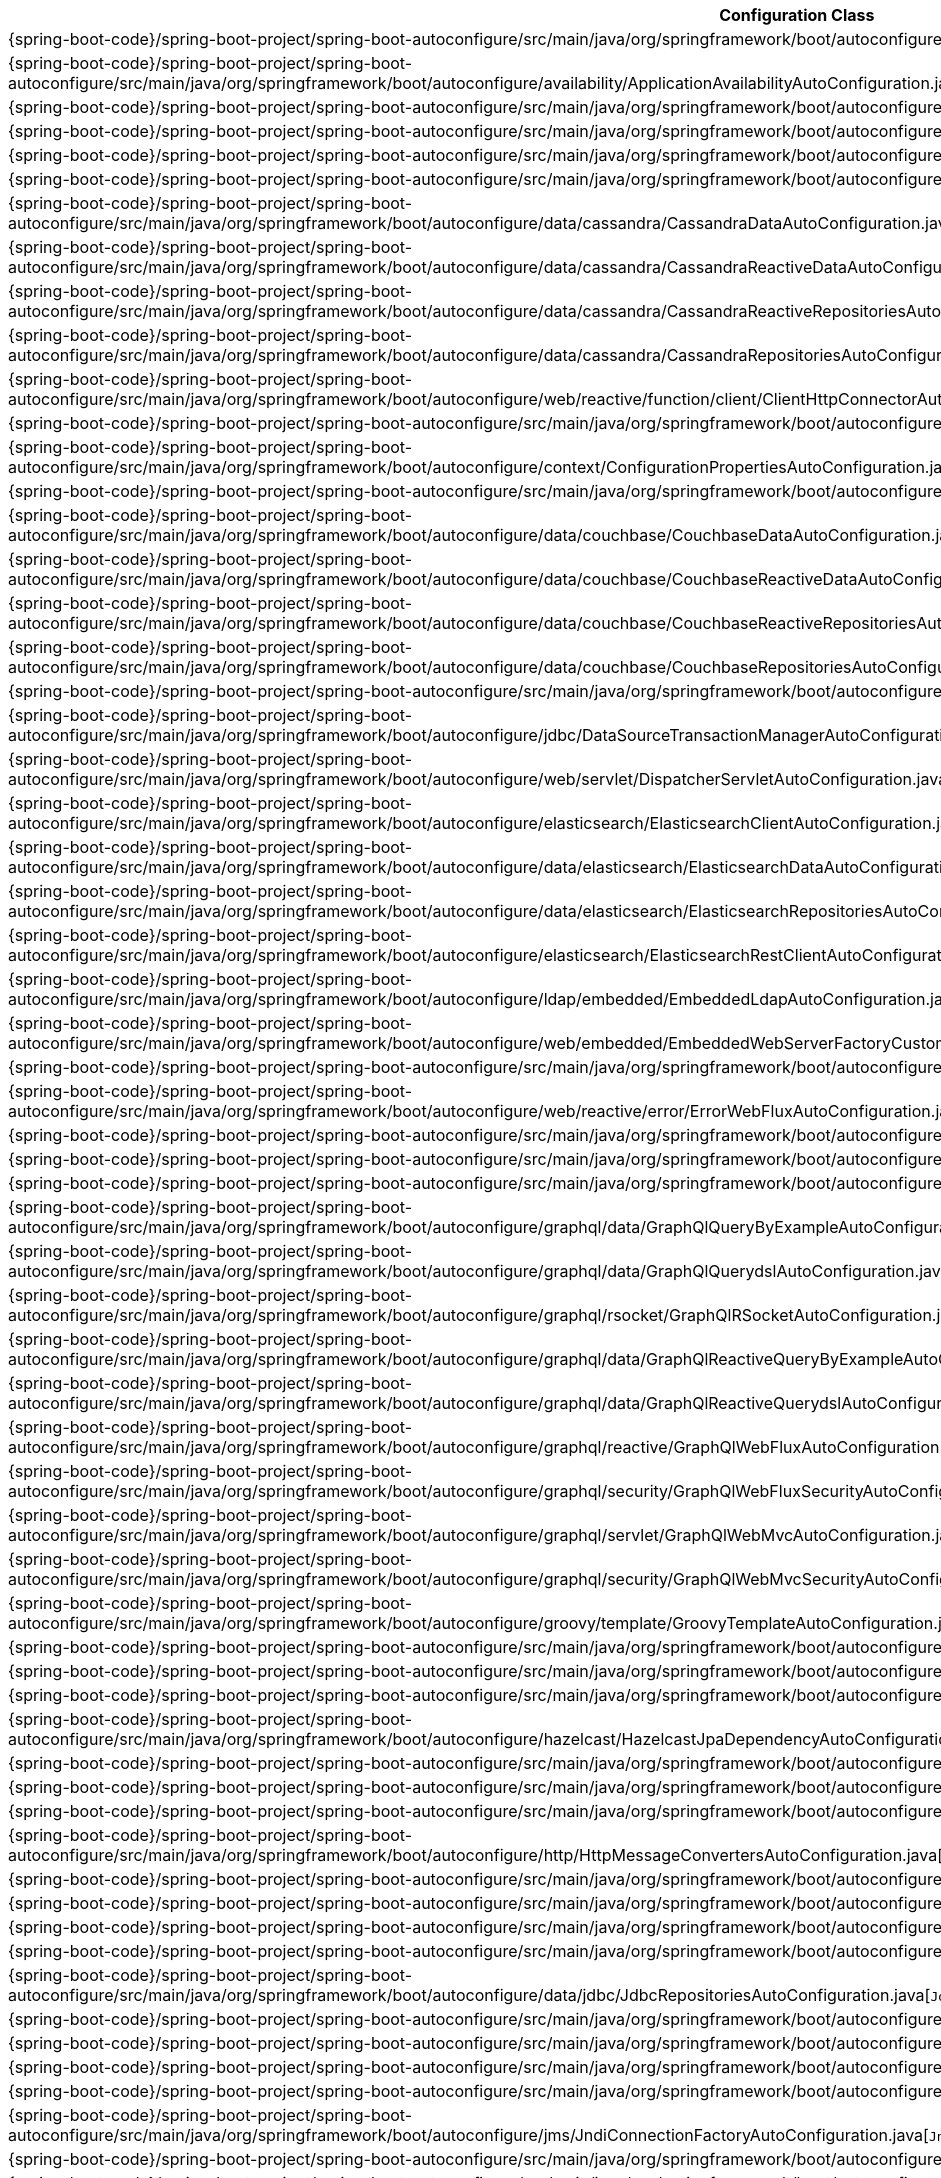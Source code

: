 [cols="4,1"]
|===
| Configuration Class | Links

| {spring-boot-code}/spring-boot-project/spring-boot-autoconfigure/src/main/java/org/springframework/boot/autoconfigure/aop/AopAutoConfiguration.java[`AopAutoConfiguration`]
| {spring-boot-api}/org/springframework/boot/autoconfigure/aop/AopAutoConfiguration.html[javadoc]

| {spring-boot-code}/spring-boot-project/spring-boot-autoconfigure/src/main/java/org/springframework/boot/autoconfigure/availability/ApplicationAvailabilityAutoConfiguration.java[`ApplicationAvailabilityAutoConfiguration`]
| {spring-boot-api}/org/springframework/boot/autoconfigure/availability/ApplicationAvailabilityAutoConfiguration.html[javadoc]

| {spring-boot-code}/spring-boot-project/spring-boot-autoconfigure/src/main/java/org/springframework/boot/autoconfigure/jms/artemis/ArtemisAutoConfiguration.java[`ArtemisAutoConfiguration`]
| {spring-boot-api}/org/springframework/boot/autoconfigure/jms/artemis/ArtemisAutoConfiguration.html[javadoc]

| {spring-boot-code}/spring-boot-project/spring-boot-autoconfigure/src/main/java/org/springframework/boot/autoconfigure/batch/BatchAutoConfiguration.java[`BatchAutoConfiguration`]
| {spring-boot-api}/org/springframework/boot/autoconfigure/batch/BatchAutoConfiguration.html[javadoc]

| {spring-boot-code}/spring-boot-project/spring-boot-autoconfigure/src/main/java/org/springframework/boot/autoconfigure/cache/CacheAutoConfiguration.java[`CacheAutoConfiguration`]
| {spring-boot-api}/org/springframework/boot/autoconfigure/cache/CacheAutoConfiguration.html[javadoc]

| {spring-boot-code}/spring-boot-project/spring-boot-autoconfigure/src/main/java/org/springframework/boot/autoconfigure/cassandra/CassandraAutoConfiguration.java[`CassandraAutoConfiguration`]
| {spring-boot-api}/org/springframework/boot/autoconfigure/cassandra/CassandraAutoConfiguration.html[javadoc]

| {spring-boot-code}/spring-boot-project/spring-boot-autoconfigure/src/main/java/org/springframework/boot/autoconfigure/data/cassandra/CassandraDataAutoConfiguration.java[`CassandraDataAutoConfiguration`]
| {spring-boot-api}/org/springframework/boot/autoconfigure/data/cassandra/CassandraDataAutoConfiguration.html[javadoc]

| {spring-boot-code}/spring-boot-project/spring-boot-autoconfigure/src/main/java/org/springframework/boot/autoconfigure/data/cassandra/CassandraReactiveDataAutoConfiguration.java[`CassandraReactiveDataAutoConfiguration`]
| {spring-boot-api}/org/springframework/boot/autoconfigure/data/cassandra/CassandraReactiveDataAutoConfiguration.html[javadoc]

| {spring-boot-code}/spring-boot-project/spring-boot-autoconfigure/src/main/java/org/springframework/boot/autoconfigure/data/cassandra/CassandraReactiveRepositoriesAutoConfiguration.java[`CassandraReactiveRepositoriesAutoConfiguration`]
| {spring-boot-api}/org/springframework/boot/autoconfigure/data/cassandra/CassandraReactiveRepositoriesAutoConfiguration.html[javadoc]

| {spring-boot-code}/spring-boot-project/spring-boot-autoconfigure/src/main/java/org/springframework/boot/autoconfigure/data/cassandra/CassandraRepositoriesAutoConfiguration.java[`CassandraRepositoriesAutoConfiguration`]
| {spring-boot-api}/org/springframework/boot/autoconfigure/data/cassandra/CassandraRepositoriesAutoConfiguration.html[javadoc]

| {spring-boot-code}/spring-boot-project/spring-boot-autoconfigure/src/main/java/org/springframework/boot/autoconfigure/web/reactive/function/client/ClientHttpConnectorAutoConfiguration.java[`ClientHttpConnectorAutoConfiguration`]
| {spring-boot-api}/org/springframework/boot/autoconfigure/web/reactive/function/client/ClientHttpConnectorAutoConfiguration.html[javadoc]

| {spring-boot-code}/spring-boot-project/spring-boot-autoconfigure/src/main/java/org/springframework/boot/autoconfigure/http/codec/CodecsAutoConfiguration.java[`CodecsAutoConfiguration`]
| {spring-boot-api}/org/springframework/boot/autoconfigure/http/codec/CodecsAutoConfiguration.html[javadoc]

| {spring-boot-code}/spring-boot-project/spring-boot-autoconfigure/src/main/java/org/springframework/boot/autoconfigure/context/ConfigurationPropertiesAutoConfiguration.java[`ConfigurationPropertiesAutoConfiguration`]
| {spring-boot-api}/org/springframework/boot/autoconfigure/context/ConfigurationPropertiesAutoConfiguration.html[javadoc]

| {spring-boot-code}/spring-boot-project/spring-boot-autoconfigure/src/main/java/org/springframework/boot/autoconfigure/couchbase/CouchbaseAutoConfiguration.java[`CouchbaseAutoConfiguration`]
| {spring-boot-api}/org/springframework/boot/autoconfigure/couchbase/CouchbaseAutoConfiguration.html[javadoc]

| {spring-boot-code}/spring-boot-project/spring-boot-autoconfigure/src/main/java/org/springframework/boot/autoconfigure/data/couchbase/CouchbaseDataAutoConfiguration.java[`CouchbaseDataAutoConfiguration`]
| {spring-boot-api}/org/springframework/boot/autoconfigure/data/couchbase/CouchbaseDataAutoConfiguration.html[javadoc]

| {spring-boot-code}/spring-boot-project/spring-boot-autoconfigure/src/main/java/org/springframework/boot/autoconfigure/data/couchbase/CouchbaseReactiveDataAutoConfiguration.java[`CouchbaseReactiveDataAutoConfiguration`]
| {spring-boot-api}/org/springframework/boot/autoconfigure/data/couchbase/CouchbaseReactiveDataAutoConfiguration.html[javadoc]

| {spring-boot-code}/spring-boot-project/spring-boot-autoconfigure/src/main/java/org/springframework/boot/autoconfigure/data/couchbase/CouchbaseReactiveRepositoriesAutoConfiguration.java[`CouchbaseReactiveRepositoriesAutoConfiguration`]
| {spring-boot-api}/org/springframework/boot/autoconfigure/data/couchbase/CouchbaseReactiveRepositoriesAutoConfiguration.html[javadoc]

| {spring-boot-code}/spring-boot-project/spring-boot-autoconfigure/src/main/java/org/springframework/boot/autoconfigure/data/couchbase/CouchbaseRepositoriesAutoConfiguration.java[`CouchbaseRepositoriesAutoConfiguration`]
| {spring-boot-api}/org/springframework/boot/autoconfigure/data/couchbase/CouchbaseRepositoriesAutoConfiguration.html[javadoc]

| {spring-boot-code}/spring-boot-project/spring-boot-autoconfigure/src/main/java/org/springframework/boot/autoconfigure/jdbc/DataSourceAutoConfiguration.java[`DataSourceAutoConfiguration`]
| {spring-boot-api}/org/springframework/boot/autoconfigure/jdbc/DataSourceAutoConfiguration.html[javadoc]

| {spring-boot-code}/spring-boot-project/spring-boot-autoconfigure/src/main/java/org/springframework/boot/autoconfigure/jdbc/DataSourceTransactionManagerAutoConfiguration.java[`DataSourceTransactionManagerAutoConfiguration`]
| {spring-boot-api}/org/springframework/boot/autoconfigure/jdbc/DataSourceTransactionManagerAutoConfiguration.html[javadoc]

| {spring-boot-code}/spring-boot-project/spring-boot-autoconfigure/src/main/java/org/springframework/boot/autoconfigure/web/servlet/DispatcherServletAutoConfiguration.java[`DispatcherServletAutoConfiguration`]
| {spring-boot-api}/org/springframework/boot/autoconfigure/web/servlet/DispatcherServletAutoConfiguration.html[javadoc]

| {spring-boot-code}/spring-boot-project/spring-boot-autoconfigure/src/main/java/org/springframework/boot/autoconfigure/elasticsearch/ElasticsearchClientAutoConfiguration.java[`ElasticsearchClientAutoConfiguration`]
| {spring-boot-api}/org/springframework/boot/autoconfigure/elasticsearch/ElasticsearchClientAutoConfiguration.html[javadoc]

| {spring-boot-code}/spring-boot-project/spring-boot-autoconfigure/src/main/java/org/springframework/boot/autoconfigure/data/elasticsearch/ElasticsearchDataAutoConfiguration.java[`ElasticsearchDataAutoConfiguration`]
| {spring-boot-api}/org/springframework/boot/autoconfigure/data/elasticsearch/ElasticsearchDataAutoConfiguration.html[javadoc]

| {spring-boot-code}/spring-boot-project/spring-boot-autoconfigure/src/main/java/org/springframework/boot/autoconfigure/data/elasticsearch/ElasticsearchRepositoriesAutoConfiguration.java[`ElasticsearchRepositoriesAutoConfiguration`]
| {spring-boot-api}/org/springframework/boot/autoconfigure/data/elasticsearch/ElasticsearchRepositoriesAutoConfiguration.html[javadoc]

| {spring-boot-code}/spring-boot-project/spring-boot-autoconfigure/src/main/java/org/springframework/boot/autoconfigure/elasticsearch/ElasticsearchRestClientAutoConfiguration.java[`ElasticsearchRestClientAutoConfiguration`]
| {spring-boot-api}/org/springframework/boot/autoconfigure/elasticsearch/ElasticsearchRestClientAutoConfiguration.html[javadoc]

| {spring-boot-code}/spring-boot-project/spring-boot-autoconfigure/src/main/java/org/springframework/boot/autoconfigure/ldap/embedded/EmbeddedLdapAutoConfiguration.java[`EmbeddedLdapAutoConfiguration`]
| {spring-boot-api}/org/springframework/boot/autoconfigure/ldap/embedded/EmbeddedLdapAutoConfiguration.html[javadoc]

| {spring-boot-code}/spring-boot-project/spring-boot-autoconfigure/src/main/java/org/springframework/boot/autoconfigure/web/embedded/EmbeddedWebServerFactoryCustomizerAutoConfiguration.java[`EmbeddedWebServerFactoryCustomizerAutoConfiguration`]
| {spring-boot-api}/org/springframework/boot/autoconfigure/web/embedded/EmbeddedWebServerFactoryCustomizerAutoConfiguration.html[javadoc]

| {spring-boot-code}/spring-boot-project/spring-boot-autoconfigure/src/main/java/org/springframework/boot/autoconfigure/web/servlet/error/ErrorMvcAutoConfiguration.java[`ErrorMvcAutoConfiguration`]
| {spring-boot-api}/org/springframework/boot/autoconfigure/web/servlet/error/ErrorMvcAutoConfiguration.html[javadoc]

| {spring-boot-code}/spring-boot-project/spring-boot-autoconfigure/src/main/java/org/springframework/boot/autoconfigure/web/reactive/error/ErrorWebFluxAutoConfiguration.java[`ErrorWebFluxAutoConfiguration`]
| {spring-boot-api}/org/springframework/boot/autoconfigure/web/reactive/error/ErrorWebFluxAutoConfiguration.html[javadoc]

| {spring-boot-code}/spring-boot-project/spring-boot-autoconfigure/src/main/java/org/springframework/boot/autoconfigure/flyway/FlywayAutoConfiguration.java[`FlywayAutoConfiguration`]
| {spring-boot-api}/org/springframework/boot/autoconfigure/flyway/FlywayAutoConfiguration.html[javadoc]

| {spring-boot-code}/spring-boot-project/spring-boot-autoconfigure/src/main/java/org/springframework/boot/autoconfigure/freemarker/FreeMarkerAutoConfiguration.java[`FreeMarkerAutoConfiguration`]
| {spring-boot-api}/org/springframework/boot/autoconfigure/freemarker/FreeMarkerAutoConfiguration.html[javadoc]

| {spring-boot-code}/spring-boot-project/spring-boot-autoconfigure/src/main/java/org/springframework/boot/autoconfigure/graphql/GraphQlAutoConfiguration.java[`GraphQlAutoConfiguration`]
| {spring-boot-api}/org/springframework/boot/autoconfigure/graphql/GraphQlAutoConfiguration.html[javadoc]

| {spring-boot-code}/spring-boot-project/spring-boot-autoconfigure/src/main/java/org/springframework/boot/autoconfigure/graphql/data/GraphQlQueryByExampleAutoConfiguration.java[`GraphQlQueryByExampleAutoConfiguration`]
| {spring-boot-api}/org/springframework/boot/autoconfigure/graphql/data/GraphQlQueryByExampleAutoConfiguration.html[javadoc]

| {spring-boot-code}/spring-boot-project/spring-boot-autoconfigure/src/main/java/org/springframework/boot/autoconfigure/graphql/data/GraphQlQuerydslAutoConfiguration.java[`GraphQlQuerydslAutoConfiguration`]
| {spring-boot-api}/org/springframework/boot/autoconfigure/graphql/data/GraphQlQuerydslAutoConfiguration.html[javadoc]

| {spring-boot-code}/spring-boot-project/spring-boot-autoconfigure/src/main/java/org/springframework/boot/autoconfigure/graphql/rsocket/GraphQlRSocketAutoConfiguration.java[`GraphQlRSocketAutoConfiguration`]
| {spring-boot-api}/org/springframework/boot/autoconfigure/graphql/rsocket/GraphQlRSocketAutoConfiguration.html[javadoc]

| {spring-boot-code}/spring-boot-project/spring-boot-autoconfigure/src/main/java/org/springframework/boot/autoconfigure/graphql/data/GraphQlReactiveQueryByExampleAutoConfiguration.java[`GraphQlReactiveQueryByExampleAutoConfiguration`]
| {spring-boot-api}/org/springframework/boot/autoconfigure/graphql/data/GraphQlReactiveQueryByExampleAutoConfiguration.html[javadoc]

| {spring-boot-code}/spring-boot-project/spring-boot-autoconfigure/src/main/java/org/springframework/boot/autoconfigure/graphql/data/GraphQlReactiveQuerydslAutoConfiguration.java[`GraphQlReactiveQuerydslAutoConfiguration`]
| {spring-boot-api}/org/springframework/boot/autoconfigure/graphql/data/GraphQlReactiveQuerydslAutoConfiguration.html[javadoc]

| {spring-boot-code}/spring-boot-project/spring-boot-autoconfigure/src/main/java/org/springframework/boot/autoconfigure/graphql/reactive/GraphQlWebFluxAutoConfiguration.java[`GraphQlWebFluxAutoConfiguration`]
| {spring-boot-api}/org/springframework/boot/autoconfigure/graphql/reactive/GraphQlWebFluxAutoConfiguration.html[javadoc]

| {spring-boot-code}/spring-boot-project/spring-boot-autoconfigure/src/main/java/org/springframework/boot/autoconfigure/graphql/security/GraphQlWebFluxSecurityAutoConfiguration.java[`GraphQlWebFluxSecurityAutoConfiguration`]
| {spring-boot-api}/org/springframework/boot/autoconfigure/graphql/security/GraphQlWebFluxSecurityAutoConfiguration.html[javadoc]

| {spring-boot-code}/spring-boot-project/spring-boot-autoconfigure/src/main/java/org/springframework/boot/autoconfigure/graphql/servlet/GraphQlWebMvcAutoConfiguration.java[`GraphQlWebMvcAutoConfiguration`]
| {spring-boot-api}/org/springframework/boot/autoconfigure/graphql/servlet/GraphQlWebMvcAutoConfiguration.html[javadoc]

| {spring-boot-code}/spring-boot-project/spring-boot-autoconfigure/src/main/java/org/springframework/boot/autoconfigure/graphql/security/GraphQlWebMvcSecurityAutoConfiguration.java[`GraphQlWebMvcSecurityAutoConfiguration`]
| {spring-boot-api}/org/springframework/boot/autoconfigure/graphql/security/GraphQlWebMvcSecurityAutoConfiguration.html[javadoc]

| {spring-boot-code}/spring-boot-project/spring-boot-autoconfigure/src/main/java/org/springframework/boot/autoconfigure/groovy/template/GroovyTemplateAutoConfiguration.java[`GroovyTemplateAutoConfiguration`]
| {spring-boot-api}/org/springframework/boot/autoconfigure/groovy/template/GroovyTemplateAutoConfiguration.html[javadoc]

| {spring-boot-code}/spring-boot-project/spring-boot-autoconfigure/src/main/java/org/springframework/boot/autoconfigure/gson/GsonAutoConfiguration.java[`GsonAutoConfiguration`]
| {spring-boot-api}/org/springframework/boot/autoconfigure/gson/GsonAutoConfiguration.html[javadoc]

| {spring-boot-code}/spring-boot-project/spring-boot-autoconfigure/src/main/java/org/springframework/boot/autoconfigure/h2/H2ConsoleAutoConfiguration.java[`H2ConsoleAutoConfiguration`]
| {spring-boot-api}/org/springframework/boot/autoconfigure/h2/H2ConsoleAutoConfiguration.html[javadoc]

| {spring-boot-code}/spring-boot-project/spring-boot-autoconfigure/src/main/java/org/springframework/boot/autoconfigure/hazelcast/HazelcastAutoConfiguration.java[`HazelcastAutoConfiguration`]
| {spring-boot-api}/org/springframework/boot/autoconfigure/hazelcast/HazelcastAutoConfiguration.html[javadoc]

| {spring-boot-code}/spring-boot-project/spring-boot-autoconfigure/src/main/java/org/springframework/boot/autoconfigure/hazelcast/HazelcastJpaDependencyAutoConfiguration.java[`HazelcastJpaDependencyAutoConfiguration`]
| {spring-boot-api}/org/springframework/boot/autoconfigure/hazelcast/HazelcastJpaDependencyAutoConfiguration.html[javadoc]

| {spring-boot-code}/spring-boot-project/spring-boot-autoconfigure/src/main/java/org/springframework/boot/autoconfigure/orm/jpa/HibernateJpaAutoConfiguration.java[`HibernateJpaAutoConfiguration`]
| {spring-boot-api}/org/springframework/boot/autoconfigure/orm/jpa/HibernateJpaAutoConfiguration.html[javadoc]

| {spring-boot-code}/spring-boot-project/spring-boot-autoconfigure/src/main/java/org/springframework/boot/autoconfigure/web/servlet/HttpEncodingAutoConfiguration.java[`HttpEncodingAutoConfiguration`]
| {spring-boot-api}/org/springframework/boot/autoconfigure/web/servlet/HttpEncodingAutoConfiguration.html[javadoc]

| {spring-boot-code}/spring-boot-project/spring-boot-autoconfigure/src/main/java/org/springframework/boot/autoconfigure/web/reactive/HttpHandlerAutoConfiguration.java[`HttpHandlerAutoConfiguration`]
| {spring-boot-api}/org/springframework/boot/autoconfigure/web/reactive/HttpHandlerAutoConfiguration.html[javadoc]

| {spring-boot-code}/spring-boot-project/spring-boot-autoconfigure/src/main/java/org/springframework/boot/autoconfigure/http/HttpMessageConvertersAutoConfiguration.java[`HttpMessageConvertersAutoConfiguration`]
| {spring-boot-api}/org/springframework/boot/autoconfigure/http/HttpMessageConvertersAutoConfiguration.html[javadoc]

| {spring-boot-code}/spring-boot-project/spring-boot-autoconfigure/src/main/java/org/springframework/boot/autoconfigure/hateoas/HypermediaAutoConfiguration.java[`HypermediaAutoConfiguration`]
| {spring-boot-api}/org/springframework/boot/autoconfigure/hateoas/HypermediaAutoConfiguration.html[javadoc]

| {spring-boot-code}/spring-boot-project/spring-boot-autoconfigure/src/main/java/org/springframework/boot/autoconfigure/influx/InfluxDbAutoConfiguration.java[`InfluxDbAutoConfiguration`]
| {spring-boot-api}/org/springframework/boot/autoconfigure/influx/InfluxDbAutoConfiguration.html[javadoc]

| {spring-boot-code}/spring-boot-project/spring-boot-autoconfigure/src/main/java/org/springframework/boot/autoconfigure/integration/IntegrationAutoConfiguration.java[`IntegrationAutoConfiguration`]
| {spring-boot-api}/org/springframework/boot/autoconfigure/integration/IntegrationAutoConfiguration.html[javadoc]

| {spring-boot-code}/spring-boot-project/spring-boot-autoconfigure/src/main/java/org/springframework/boot/autoconfigure/jackson/JacksonAutoConfiguration.java[`JacksonAutoConfiguration`]
| {spring-boot-api}/org/springframework/boot/autoconfigure/jackson/JacksonAutoConfiguration.html[javadoc]

| {spring-boot-code}/spring-boot-project/spring-boot-autoconfigure/src/main/java/org/springframework/boot/autoconfigure/data/jdbc/JdbcRepositoriesAutoConfiguration.java[`JdbcRepositoriesAutoConfiguration`]
| {spring-boot-api}/org/springframework/boot/autoconfigure/data/jdbc/JdbcRepositoriesAutoConfiguration.html[javadoc]

| {spring-boot-code}/spring-boot-project/spring-boot-autoconfigure/src/main/java/org/springframework/boot/autoconfigure/jdbc/JdbcTemplateAutoConfiguration.java[`JdbcTemplateAutoConfiguration`]
| {spring-boot-api}/org/springframework/boot/autoconfigure/jdbc/JdbcTemplateAutoConfiguration.html[javadoc]

| {spring-boot-code}/spring-boot-project/spring-boot-autoconfigure/src/main/java/org/springframework/boot/autoconfigure/jersey/JerseyAutoConfiguration.java[`JerseyAutoConfiguration`]
| {spring-boot-api}/org/springframework/boot/autoconfigure/jersey/JerseyAutoConfiguration.html[javadoc]

| {spring-boot-code}/spring-boot-project/spring-boot-autoconfigure/src/main/java/org/springframework/boot/autoconfigure/jms/JmsAutoConfiguration.java[`JmsAutoConfiguration`]
| {spring-boot-api}/org/springframework/boot/autoconfigure/jms/JmsAutoConfiguration.html[javadoc]

| {spring-boot-code}/spring-boot-project/spring-boot-autoconfigure/src/main/java/org/springframework/boot/autoconfigure/jmx/JmxAutoConfiguration.java[`JmxAutoConfiguration`]
| {spring-boot-api}/org/springframework/boot/autoconfigure/jmx/JmxAutoConfiguration.html[javadoc]

| {spring-boot-code}/spring-boot-project/spring-boot-autoconfigure/src/main/java/org/springframework/boot/autoconfigure/jms/JndiConnectionFactoryAutoConfiguration.java[`JndiConnectionFactoryAutoConfiguration`]
| {spring-boot-api}/org/springframework/boot/autoconfigure/jms/JndiConnectionFactoryAutoConfiguration.html[javadoc]

| {spring-boot-code}/spring-boot-project/spring-boot-autoconfigure/src/main/java/org/springframework/boot/autoconfigure/jdbc/JndiDataSourceAutoConfiguration.java[`JndiDataSourceAutoConfiguration`]
| {spring-boot-api}/org/springframework/boot/autoconfigure/jdbc/JndiDataSourceAutoConfiguration.html[javadoc]

| {spring-boot-code}/spring-boot-project/spring-boot-autoconfigure/src/main/java/org/springframework/boot/autoconfigure/jooq/JooqAutoConfiguration.java[`JooqAutoConfiguration`]
| {spring-boot-api}/org/springframework/boot/autoconfigure/jooq/JooqAutoConfiguration.html[javadoc]

| {spring-boot-code}/spring-boot-project/spring-boot-autoconfigure/src/main/java/org/springframework/boot/autoconfigure/data/jpa/JpaRepositoriesAutoConfiguration.java[`JpaRepositoriesAutoConfiguration`]
| {spring-boot-api}/org/springframework/boot/autoconfigure/data/jpa/JpaRepositoriesAutoConfiguration.html[javadoc]

| {spring-boot-code}/spring-boot-project/spring-boot-autoconfigure/src/main/java/org/springframework/boot/autoconfigure/jsonb/JsonbAutoConfiguration.java[`JsonbAutoConfiguration`]
| {spring-boot-api}/org/springframework/boot/autoconfigure/jsonb/JsonbAutoConfiguration.html[javadoc]

| {spring-boot-code}/spring-boot-project/spring-boot-autoconfigure/src/main/java/org/springframework/boot/autoconfigure/transaction/jta/JtaAutoConfiguration.java[`JtaAutoConfiguration`]
| {spring-boot-api}/org/springframework/boot/autoconfigure/transaction/jta/JtaAutoConfiguration.html[javadoc]

| {spring-boot-code}/spring-boot-project/spring-boot-autoconfigure/src/main/java/org/springframework/boot/autoconfigure/kafka/KafkaAutoConfiguration.java[`KafkaAutoConfiguration`]
| {spring-boot-api}/org/springframework/boot/autoconfigure/kafka/KafkaAutoConfiguration.html[javadoc]

| {spring-boot-code}/spring-boot-project/spring-boot-autoconfigure/src/main/java/org/springframework/boot/autoconfigure/ldap/LdapAutoConfiguration.java[`LdapAutoConfiguration`]
| {spring-boot-api}/org/springframework/boot/autoconfigure/ldap/LdapAutoConfiguration.html[javadoc]

| {spring-boot-code}/spring-boot-project/spring-boot-autoconfigure/src/main/java/org/springframework/boot/autoconfigure/data/ldap/LdapRepositoriesAutoConfiguration.java[`LdapRepositoriesAutoConfiguration`]
| {spring-boot-api}/org/springframework/boot/autoconfigure/data/ldap/LdapRepositoriesAutoConfiguration.html[javadoc]

| {spring-boot-code}/spring-boot-project/spring-boot-autoconfigure/src/main/java/org/springframework/boot/autoconfigure/context/LifecycleAutoConfiguration.java[`LifecycleAutoConfiguration`]
| {spring-boot-api}/org/springframework/boot/autoconfigure/context/LifecycleAutoConfiguration.html[javadoc]

| {spring-boot-code}/spring-boot-project/spring-boot-autoconfigure/src/main/java/org/springframework/boot/autoconfigure/liquibase/LiquibaseAutoConfiguration.java[`LiquibaseAutoConfiguration`]
| {spring-boot-api}/org/springframework/boot/autoconfigure/liquibase/LiquibaseAutoConfiguration.html[javadoc]

| {spring-boot-code}/spring-boot-project/spring-boot-autoconfigure/src/main/java/org/springframework/boot/autoconfigure/mail/MailSenderAutoConfiguration.java[`MailSenderAutoConfiguration`]
| {spring-boot-api}/org/springframework/boot/autoconfigure/mail/MailSenderAutoConfiguration.html[javadoc]

| {spring-boot-code}/spring-boot-project/spring-boot-autoconfigure/src/main/java/org/springframework/boot/autoconfigure/mail/MailSenderValidatorAutoConfiguration.java[`MailSenderValidatorAutoConfiguration`]
| {spring-boot-api}/org/springframework/boot/autoconfigure/mail/MailSenderValidatorAutoConfiguration.html[javadoc]

| {spring-boot-code}/spring-boot-project/spring-boot-autoconfigure/src/main/java/org/springframework/boot/autoconfigure/context/MessageSourceAutoConfiguration.java[`MessageSourceAutoConfiguration`]
| {spring-boot-api}/org/springframework/boot/autoconfigure/context/MessageSourceAutoConfiguration.html[javadoc]

| {spring-boot-code}/spring-boot-project/spring-boot-autoconfigure/src/main/java/org/springframework/boot/autoconfigure/mongo/MongoAutoConfiguration.java[`MongoAutoConfiguration`]
| {spring-boot-api}/org/springframework/boot/autoconfigure/mongo/MongoAutoConfiguration.html[javadoc]

| {spring-boot-code}/spring-boot-project/spring-boot-autoconfigure/src/main/java/org/springframework/boot/autoconfigure/data/mongo/MongoDataAutoConfiguration.java[`MongoDataAutoConfiguration`]
| {spring-boot-api}/org/springframework/boot/autoconfigure/data/mongo/MongoDataAutoConfiguration.html[javadoc]

| {spring-boot-code}/spring-boot-project/spring-boot-autoconfigure/src/main/java/org/springframework/boot/autoconfigure/mongo/MongoReactiveAutoConfiguration.java[`MongoReactiveAutoConfiguration`]
| {spring-boot-api}/org/springframework/boot/autoconfigure/mongo/MongoReactiveAutoConfiguration.html[javadoc]

| {spring-boot-code}/spring-boot-project/spring-boot-autoconfigure/src/main/java/org/springframework/boot/autoconfigure/data/mongo/MongoReactiveDataAutoConfiguration.java[`MongoReactiveDataAutoConfiguration`]
| {spring-boot-api}/org/springframework/boot/autoconfigure/data/mongo/MongoReactiveDataAutoConfiguration.html[javadoc]

| {spring-boot-code}/spring-boot-project/spring-boot-autoconfigure/src/main/java/org/springframework/boot/autoconfigure/data/mongo/MongoReactiveRepositoriesAutoConfiguration.java[`MongoReactiveRepositoriesAutoConfiguration`]
| {spring-boot-api}/org/springframework/boot/autoconfigure/data/mongo/MongoReactiveRepositoriesAutoConfiguration.html[javadoc]

| {spring-boot-code}/spring-boot-project/spring-boot-autoconfigure/src/main/java/org/springframework/boot/autoconfigure/data/mongo/MongoRepositoriesAutoConfiguration.java[`MongoRepositoriesAutoConfiguration`]
| {spring-boot-api}/org/springframework/boot/autoconfigure/data/mongo/MongoRepositoriesAutoConfiguration.html[javadoc]

| {spring-boot-code}/spring-boot-project/spring-boot-autoconfigure/src/main/java/org/springframework/boot/autoconfigure/web/servlet/MultipartAutoConfiguration.java[`MultipartAutoConfiguration`]
| {spring-boot-api}/org/springframework/boot/autoconfigure/web/servlet/MultipartAutoConfiguration.html[javadoc]

| {spring-boot-code}/spring-boot-project/spring-boot-autoconfigure/src/main/java/org/springframework/boot/autoconfigure/mustache/MustacheAutoConfiguration.java[`MustacheAutoConfiguration`]
| {spring-boot-api}/org/springframework/boot/autoconfigure/mustache/MustacheAutoConfiguration.html[javadoc]

| {spring-boot-code}/spring-boot-project/spring-boot-autoconfigure/src/main/java/org/springframework/boot/autoconfigure/neo4j/Neo4jAutoConfiguration.java[`Neo4jAutoConfiguration`]
| {spring-boot-api}/org/springframework/boot/autoconfigure/neo4j/Neo4jAutoConfiguration.html[javadoc]

| {spring-boot-code}/spring-boot-project/spring-boot-autoconfigure/src/main/java/org/springframework/boot/autoconfigure/data/neo4j/Neo4jDataAutoConfiguration.java[`Neo4jDataAutoConfiguration`]
| {spring-boot-api}/org/springframework/boot/autoconfigure/data/neo4j/Neo4jDataAutoConfiguration.html[javadoc]

| {spring-boot-code}/spring-boot-project/spring-boot-autoconfigure/src/main/java/org/springframework/boot/autoconfigure/data/neo4j/Neo4jReactiveDataAutoConfiguration.java[`Neo4jReactiveDataAutoConfiguration`]
| {spring-boot-api}/org/springframework/boot/autoconfigure/data/neo4j/Neo4jReactiveDataAutoConfiguration.html[javadoc]

| {spring-boot-code}/spring-boot-project/spring-boot-autoconfigure/src/main/java/org/springframework/boot/autoconfigure/data/neo4j/Neo4jReactiveRepositoriesAutoConfiguration.java[`Neo4jReactiveRepositoriesAutoConfiguration`]
| {spring-boot-api}/org/springframework/boot/autoconfigure/data/neo4j/Neo4jReactiveRepositoriesAutoConfiguration.html[javadoc]

| {spring-boot-code}/spring-boot-project/spring-boot-autoconfigure/src/main/java/org/springframework/boot/autoconfigure/data/neo4j/Neo4jRepositoriesAutoConfiguration.java[`Neo4jRepositoriesAutoConfiguration`]
| {spring-boot-api}/org/springframework/boot/autoconfigure/data/neo4j/Neo4jRepositoriesAutoConfiguration.html[javadoc]

| {spring-boot-code}/spring-boot-project/spring-boot-autoconfigure/src/main/java/org/springframework/boot/autoconfigure/netty/NettyAutoConfiguration.java[`NettyAutoConfiguration`]
| {spring-boot-api}/org/springframework/boot/autoconfigure/netty/NettyAutoConfiguration.html[javadoc]

| {spring-boot-code}/spring-boot-project/spring-boot-autoconfigure/src/main/java/org/springframework/boot/autoconfigure/security/oauth2/client/servlet/OAuth2ClientAutoConfiguration.java[`OAuth2ClientAutoConfiguration`]
| {spring-boot-api}/org/springframework/boot/autoconfigure/security/oauth2/client/servlet/OAuth2ClientAutoConfiguration.html[javadoc]

| {spring-boot-code}/spring-boot-project/spring-boot-autoconfigure/src/main/java/org/springframework/boot/autoconfigure/security/oauth2/resource/servlet/OAuth2ResourceServerAutoConfiguration.java[`OAuth2ResourceServerAutoConfiguration`]
| {spring-boot-api}/org/springframework/boot/autoconfigure/security/oauth2/resource/servlet/OAuth2ResourceServerAutoConfiguration.html[javadoc]

| {spring-boot-code}/spring-boot-project/spring-boot-autoconfigure/src/main/java/org/springframework/boot/autoconfigure/dao/PersistenceExceptionTranslationAutoConfiguration.java[`PersistenceExceptionTranslationAutoConfiguration`]
| {spring-boot-api}/org/springframework/boot/autoconfigure/dao/PersistenceExceptionTranslationAutoConfiguration.html[javadoc]

| {spring-boot-code}/spring-boot-project/spring-boot-autoconfigure/src/main/java/org/springframework/boot/autoconfigure/info/ProjectInfoAutoConfiguration.java[`ProjectInfoAutoConfiguration`]
| {spring-boot-api}/org/springframework/boot/autoconfigure/info/ProjectInfoAutoConfiguration.html[javadoc]

| {spring-boot-code}/spring-boot-project/spring-boot-autoconfigure/src/main/java/org/springframework/boot/autoconfigure/context/PropertyPlaceholderAutoConfiguration.java[`PropertyPlaceholderAutoConfiguration`]
| {spring-boot-api}/org/springframework/boot/autoconfigure/context/PropertyPlaceholderAutoConfiguration.html[javadoc]

| {spring-boot-code}/spring-boot-project/spring-boot-autoconfigure/src/main/java/org/springframework/boot/autoconfigure/quartz/QuartzAutoConfiguration.java[`QuartzAutoConfiguration`]
| {spring-boot-api}/org/springframework/boot/autoconfigure/quartz/QuartzAutoConfiguration.html[javadoc]

| {spring-boot-code}/spring-boot-project/spring-boot-autoconfigure/src/main/java/org/springframework/boot/autoconfigure/r2dbc/R2dbcAutoConfiguration.java[`R2dbcAutoConfiguration`]
| {spring-boot-api}/org/springframework/boot/autoconfigure/r2dbc/R2dbcAutoConfiguration.html[javadoc]

| {spring-boot-code}/spring-boot-project/spring-boot-autoconfigure/src/main/java/org/springframework/boot/autoconfigure/data/r2dbc/R2dbcDataAutoConfiguration.java[`R2dbcDataAutoConfiguration`]
| {spring-boot-api}/org/springframework/boot/autoconfigure/data/r2dbc/R2dbcDataAutoConfiguration.html[javadoc]

| {spring-boot-code}/spring-boot-project/spring-boot-autoconfigure/src/main/java/org/springframework/boot/autoconfigure/data/r2dbc/R2dbcRepositoriesAutoConfiguration.java[`R2dbcRepositoriesAutoConfiguration`]
| {spring-boot-api}/org/springframework/boot/autoconfigure/data/r2dbc/R2dbcRepositoriesAutoConfiguration.html[javadoc]

| {spring-boot-code}/spring-boot-project/spring-boot-autoconfigure/src/main/java/org/springframework/boot/autoconfigure/r2dbc/R2dbcTransactionManagerAutoConfiguration.java[`R2dbcTransactionManagerAutoConfiguration`]
| {spring-boot-api}/org/springframework/boot/autoconfigure/r2dbc/R2dbcTransactionManagerAutoConfiguration.html[javadoc]

| {spring-boot-code}/spring-boot-project/spring-boot-autoconfigure/src/main/java/org/springframework/boot/autoconfigure/graphql/rsocket/RSocketGraphQlClientAutoConfiguration.java[`RSocketGraphQlClientAutoConfiguration`]
| {spring-boot-api}/org/springframework/boot/autoconfigure/graphql/rsocket/RSocketGraphQlClientAutoConfiguration.html[javadoc]

| {spring-boot-code}/spring-boot-project/spring-boot-autoconfigure/src/main/java/org/springframework/boot/autoconfigure/rsocket/RSocketMessagingAutoConfiguration.java[`RSocketMessagingAutoConfiguration`]
| {spring-boot-api}/org/springframework/boot/autoconfigure/rsocket/RSocketMessagingAutoConfiguration.html[javadoc]

| {spring-boot-code}/spring-boot-project/spring-boot-autoconfigure/src/main/java/org/springframework/boot/autoconfigure/rsocket/RSocketRequesterAutoConfiguration.java[`RSocketRequesterAutoConfiguration`]
| {spring-boot-api}/org/springframework/boot/autoconfigure/rsocket/RSocketRequesterAutoConfiguration.html[javadoc]

| {spring-boot-code}/spring-boot-project/spring-boot-autoconfigure/src/main/java/org/springframework/boot/autoconfigure/security/rsocket/RSocketSecurityAutoConfiguration.java[`RSocketSecurityAutoConfiguration`]
| {spring-boot-api}/org/springframework/boot/autoconfigure/security/rsocket/RSocketSecurityAutoConfiguration.html[javadoc]

| {spring-boot-code}/spring-boot-project/spring-boot-autoconfigure/src/main/java/org/springframework/boot/autoconfigure/rsocket/RSocketServerAutoConfiguration.java[`RSocketServerAutoConfiguration`]
| {spring-boot-api}/org/springframework/boot/autoconfigure/rsocket/RSocketServerAutoConfiguration.html[javadoc]

| {spring-boot-code}/spring-boot-project/spring-boot-autoconfigure/src/main/java/org/springframework/boot/autoconfigure/rsocket/RSocketStrategiesAutoConfiguration.java[`RSocketStrategiesAutoConfiguration`]
| {spring-boot-api}/org/springframework/boot/autoconfigure/rsocket/RSocketStrategiesAutoConfiguration.html[javadoc]

| {spring-boot-code}/spring-boot-project/spring-boot-autoconfigure/src/main/java/org/springframework/boot/autoconfigure/amqp/RabbitAutoConfiguration.java[`RabbitAutoConfiguration`]
| {spring-boot-api}/org/springframework/boot/autoconfigure/amqp/RabbitAutoConfiguration.html[javadoc]

| {spring-boot-code}/spring-boot-project/spring-boot-autoconfigure/src/main/java/org/springframework/boot/autoconfigure/elasticsearch/ReactiveElasticsearchClientAutoConfiguration.java[`ReactiveElasticsearchClientAutoConfiguration`]
| {spring-boot-api}/org/springframework/boot/autoconfigure/elasticsearch/ReactiveElasticsearchClientAutoConfiguration.html[javadoc]

| {spring-boot-code}/spring-boot-project/spring-boot-autoconfigure/src/main/java/org/springframework/boot/autoconfigure/data/elasticsearch/ReactiveElasticsearchRepositoriesAutoConfiguration.java[`ReactiveElasticsearchRepositoriesAutoConfiguration`]
| {spring-boot-api}/org/springframework/boot/autoconfigure/data/elasticsearch/ReactiveElasticsearchRepositoriesAutoConfiguration.html[javadoc]

| {spring-boot-code}/spring-boot-project/spring-boot-autoconfigure/src/main/java/org/springframework/boot/autoconfigure/web/reactive/ReactiveMultipartAutoConfiguration.java[`ReactiveMultipartAutoConfiguration`]
| {spring-boot-api}/org/springframework/boot/autoconfigure/web/reactive/ReactiveMultipartAutoConfiguration.html[javadoc]

| {spring-boot-code}/spring-boot-project/spring-boot-autoconfigure/src/main/java/org/springframework/boot/autoconfigure/security/oauth2/client/reactive/ReactiveOAuth2ClientAutoConfiguration.java[`ReactiveOAuth2ClientAutoConfiguration`]
| {spring-boot-api}/org/springframework/boot/autoconfigure/security/oauth2/client/reactive/ReactiveOAuth2ClientAutoConfiguration.html[javadoc]

| {spring-boot-code}/spring-boot-project/spring-boot-autoconfigure/src/main/java/org/springframework/boot/autoconfigure/security/oauth2/resource/reactive/ReactiveOAuth2ResourceServerAutoConfiguration.java[`ReactiveOAuth2ResourceServerAutoConfiguration`]
| {spring-boot-api}/org/springframework/boot/autoconfigure/security/oauth2/resource/reactive/ReactiveOAuth2ResourceServerAutoConfiguration.html[javadoc]

| {spring-boot-code}/spring-boot-project/spring-boot-autoconfigure/src/main/java/org/springframework/boot/autoconfigure/security/reactive/ReactiveSecurityAutoConfiguration.java[`ReactiveSecurityAutoConfiguration`]
| {spring-boot-api}/org/springframework/boot/autoconfigure/security/reactive/ReactiveSecurityAutoConfiguration.html[javadoc]

| {spring-boot-code}/spring-boot-project/spring-boot-autoconfigure/src/main/java/org/springframework/boot/autoconfigure/security/reactive/ReactiveUserDetailsServiceAutoConfiguration.java[`ReactiveUserDetailsServiceAutoConfiguration`]
| {spring-boot-api}/org/springframework/boot/autoconfigure/security/reactive/ReactiveUserDetailsServiceAutoConfiguration.html[javadoc]

| {spring-boot-code}/spring-boot-project/spring-boot-autoconfigure/src/main/java/org/springframework/boot/autoconfigure/web/reactive/ReactiveWebServerFactoryAutoConfiguration.java[`ReactiveWebServerFactoryAutoConfiguration`]
| {spring-boot-api}/org/springframework/boot/autoconfigure/web/reactive/ReactiveWebServerFactoryAutoConfiguration.html[javadoc]

| {spring-boot-code}/spring-boot-project/spring-boot-autoconfigure/src/main/java/org/springframework/boot/autoconfigure/data/redis/RedisAutoConfiguration.java[`RedisAutoConfiguration`]
| {spring-boot-api}/org/springframework/boot/autoconfigure/data/redis/RedisAutoConfiguration.html[javadoc]

| {spring-boot-code}/spring-boot-project/spring-boot-autoconfigure/src/main/java/org/springframework/boot/autoconfigure/data/redis/RedisReactiveAutoConfiguration.java[`RedisReactiveAutoConfiguration`]
| {spring-boot-api}/org/springframework/boot/autoconfigure/data/redis/RedisReactiveAutoConfiguration.html[javadoc]

| {spring-boot-code}/spring-boot-project/spring-boot-autoconfigure/src/main/java/org/springframework/boot/autoconfigure/data/redis/RedisRepositoriesAutoConfiguration.java[`RedisRepositoriesAutoConfiguration`]
| {spring-boot-api}/org/springframework/boot/autoconfigure/data/redis/RedisRepositoriesAutoConfiguration.html[javadoc]

| {spring-boot-code}/spring-boot-project/spring-boot-autoconfigure/src/main/java/org/springframework/boot/autoconfigure/data/rest/RepositoryRestMvcAutoConfiguration.java[`RepositoryRestMvcAutoConfiguration`]
| {spring-boot-api}/org/springframework/boot/autoconfigure/data/rest/RepositoryRestMvcAutoConfiguration.html[javadoc]

| {spring-boot-code}/spring-boot-project/spring-boot-autoconfigure/src/main/java/org/springframework/boot/autoconfigure/web/client/RestTemplateAutoConfiguration.java[`RestTemplateAutoConfiguration`]
| {spring-boot-api}/org/springframework/boot/autoconfigure/web/client/RestTemplateAutoConfiguration.html[javadoc]

| {spring-boot-code}/spring-boot-project/spring-boot-autoconfigure/src/main/java/org/springframework/boot/autoconfigure/security/saml2/Saml2RelyingPartyAutoConfiguration.java[`Saml2RelyingPartyAutoConfiguration`]
| {spring-boot-api}/org/springframework/boot/autoconfigure/security/saml2/Saml2RelyingPartyAutoConfiguration.html[javadoc]

| {spring-boot-code}/spring-boot-project/spring-boot-autoconfigure/src/main/java/org/springframework/boot/autoconfigure/security/servlet/SecurityAutoConfiguration.java[`SecurityAutoConfiguration`]
| {spring-boot-api}/org/springframework/boot/autoconfigure/security/servlet/SecurityAutoConfiguration.html[javadoc]

| {spring-boot-code}/spring-boot-project/spring-boot-autoconfigure/src/main/java/org/springframework/boot/autoconfigure/security/servlet/SecurityFilterAutoConfiguration.java[`SecurityFilterAutoConfiguration`]
| {spring-boot-api}/org/springframework/boot/autoconfigure/security/servlet/SecurityFilterAutoConfiguration.html[javadoc]

| {spring-boot-code}/spring-boot-project/spring-boot-autoconfigure/src/main/java/org/springframework/boot/autoconfigure/sendgrid/SendGridAutoConfiguration.java[`SendGridAutoConfiguration`]
| {spring-boot-api}/org/springframework/boot/autoconfigure/sendgrid/SendGridAutoConfiguration.html[javadoc]

| {spring-boot-code}/spring-boot-project/spring-boot-autoconfigure/src/main/java/org/springframework/boot/autoconfigure/web/servlet/ServletWebServerFactoryAutoConfiguration.java[`ServletWebServerFactoryAutoConfiguration`]
| {spring-boot-api}/org/springframework/boot/autoconfigure/web/servlet/ServletWebServerFactoryAutoConfiguration.html[javadoc]

| {spring-boot-code}/spring-boot-project/spring-boot-autoconfigure/src/main/java/org/springframework/boot/autoconfigure/session/SessionAutoConfiguration.java[`SessionAutoConfiguration`]
| {spring-boot-api}/org/springframework/boot/autoconfigure/session/SessionAutoConfiguration.html[javadoc]

| {spring-boot-code}/spring-boot-project/spring-boot-autoconfigure/src/main/java/org/springframework/boot/autoconfigure/admin/SpringApplicationAdminJmxAutoConfiguration.java[`SpringApplicationAdminJmxAutoConfiguration`]
| {spring-boot-api}/org/springframework/boot/autoconfigure/admin/SpringApplicationAdminJmxAutoConfiguration.html[javadoc]

| {spring-boot-code}/spring-boot-project/spring-boot-autoconfigure/src/main/java/org/springframework/boot/autoconfigure/data/web/SpringDataWebAutoConfiguration.java[`SpringDataWebAutoConfiguration`]
| {spring-boot-api}/org/springframework/boot/autoconfigure/data/web/SpringDataWebAutoConfiguration.html[javadoc]

| {spring-boot-code}/spring-boot-project/spring-boot-autoconfigure/src/main/java/org/springframework/boot/autoconfigure/sql/init/SqlInitializationAutoConfiguration.java[`SqlInitializationAutoConfiguration`]
| {spring-boot-api}/org/springframework/boot/autoconfigure/sql/init/SqlInitializationAutoConfiguration.html[javadoc]

| {spring-boot-code}/spring-boot-project/spring-boot-autoconfigure/src/main/java/org/springframework/boot/autoconfigure/task/TaskExecutionAutoConfiguration.java[`TaskExecutionAutoConfiguration`]
| {spring-boot-api}/org/springframework/boot/autoconfigure/task/TaskExecutionAutoConfiguration.html[javadoc]

| {spring-boot-code}/spring-boot-project/spring-boot-autoconfigure/src/main/java/org/springframework/boot/autoconfigure/task/TaskSchedulingAutoConfiguration.java[`TaskSchedulingAutoConfiguration`]
| {spring-boot-api}/org/springframework/boot/autoconfigure/task/TaskSchedulingAutoConfiguration.html[javadoc]

| {spring-boot-code}/spring-boot-project/spring-boot-autoconfigure/src/main/java/org/springframework/boot/autoconfigure/thymeleaf/ThymeleafAutoConfiguration.java[`ThymeleafAutoConfiguration`]
| {spring-boot-api}/org/springframework/boot/autoconfigure/thymeleaf/ThymeleafAutoConfiguration.html[javadoc]

| {spring-boot-code}/spring-boot-project/spring-boot-autoconfigure/src/main/java/org/springframework/boot/autoconfigure/transaction/TransactionAutoConfiguration.java[`TransactionAutoConfiguration`]
| {spring-boot-api}/org/springframework/boot/autoconfigure/transaction/TransactionAutoConfiguration.html[javadoc]

| {spring-boot-code}/spring-boot-project/spring-boot-autoconfigure/src/main/java/org/springframework/boot/autoconfigure/security/servlet/UserDetailsServiceAutoConfiguration.java[`UserDetailsServiceAutoConfiguration`]
| {spring-boot-api}/org/springframework/boot/autoconfigure/security/servlet/UserDetailsServiceAutoConfiguration.html[javadoc]

| {spring-boot-code}/spring-boot-project/spring-boot-autoconfigure/src/main/java/org/springframework/boot/autoconfigure/validation/ValidationAutoConfiguration.java[`ValidationAutoConfiguration`]
| {spring-boot-api}/org/springframework/boot/autoconfigure/validation/ValidationAutoConfiguration.html[javadoc]

| {spring-boot-code}/spring-boot-project/spring-boot-autoconfigure/src/main/java/org/springframework/boot/autoconfigure/web/reactive/function/client/WebClientAutoConfiguration.java[`WebClientAutoConfiguration`]
| {spring-boot-api}/org/springframework/boot/autoconfigure/web/reactive/function/client/WebClientAutoConfiguration.html[javadoc]

| {spring-boot-code}/spring-boot-project/spring-boot-autoconfigure/src/main/java/org/springframework/boot/autoconfigure/web/reactive/WebFluxAutoConfiguration.java[`WebFluxAutoConfiguration`]
| {spring-boot-api}/org/springframework/boot/autoconfigure/web/reactive/WebFluxAutoConfiguration.html[javadoc]

| {spring-boot-code}/spring-boot-project/spring-boot-autoconfigure/src/main/java/org/springframework/boot/autoconfigure/web/servlet/WebMvcAutoConfiguration.java[`WebMvcAutoConfiguration`]
| {spring-boot-api}/org/springframework/boot/autoconfigure/web/servlet/WebMvcAutoConfiguration.html[javadoc]

| {spring-boot-code}/spring-boot-project/spring-boot-autoconfigure/src/main/java/org/springframework/boot/autoconfigure/webservices/client/WebServiceTemplateAutoConfiguration.java[`WebServiceTemplateAutoConfiguration`]
| {spring-boot-api}/org/springframework/boot/autoconfigure/webservices/client/WebServiceTemplateAutoConfiguration.html[javadoc]

| {spring-boot-code}/spring-boot-project/spring-boot-autoconfigure/src/main/java/org/springframework/boot/autoconfigure/webservices/WebServicesAutoConfiguration.java[`WebServicesAutoConfiguration`]
| {spring-boot-api}/org/springframework/boot/autoconfigure/webservices/WebServicesAutoConfiguration.html[javadoc]

| {spring-boot-code}/spring-boot-project/spring-boot-autoconfigure/src/main/java/org/springframework/boot/autoconfigure/web/reactive/WebSessionIdResolverAutoConfiguration.java[`WebSessionIdResolverAutoConfiguration`]
| {spring-boot-api}/org/springframework/boot/autoconfigure/web/reactive/WebSessionIdResolverAutoConfiguration.html[javadoc]

| {spring-boot-code}/spring-boot-project/spring-boot-autoconfigure/src/main/java/org/springframework/boot/autoconfigure/websocket/servlet/WebSocketMessagingAutoConfiguration.java[`WebSocketMessagingAutoConfiguration`]
| {spring-boot-api}/org/springframework/boot/autoconfigure/websocket/servlet/WebSocketMessagingAutoConfiguration.html[javadoc]

| {spring-boot-code}/spring-boot-project/spring-boot-autoconfigure/src/main/java/org/springframework/boot/autoconfigure/websocket/reactive/WebSocketReactiveAutoConfiguration.java[`WebSocketReactiveAutoConfiguration`]
| {spring-boot-api}/org/springframework/boot/autoconfigure/websocket/reactive/WebSocketReactiveAutoConfiguration.html[javadoc]

| {spring-boot-code}/spring-boot-project/spring-boot-autoconfigure/src/main/java/org/springframework/boot/autoconfigure/websocket/servlet/WebSocketServletAutoConfiguration.java[`WebSocketServletAutoConfiguration`]
| {spring-boot-api}/org/springframework/boot/autoconfigure/websocket/servlet/WebSocketServletAutoConfiguration.html[javadoc]

| {spring-boot-code}/spring-boot-project/spring-boot-autoconfigure/src/main/java/org/springframework/boot/autoconfigure/jdbc/XADataSourceAutoConfiguration.java[`XADataSourceAutoConfiguration`]
| {spring-boot-api}/org/springframework/boot/autoconfigure/jdbc/XADataSourceAutoConfiguration.html[javadoc]
|===
